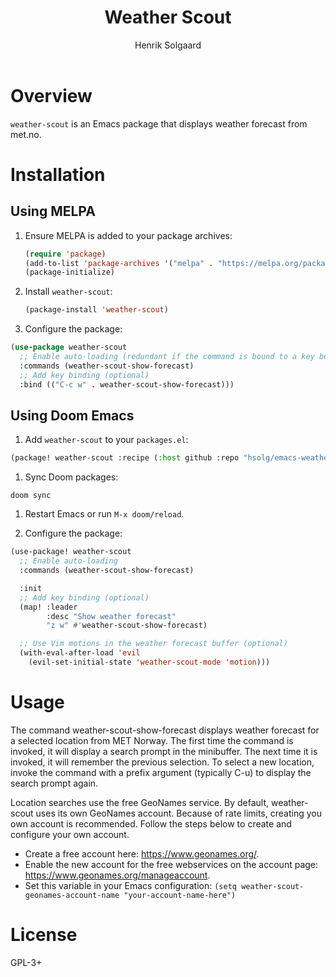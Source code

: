 #+TITLE: Weather Scout
#+AUTHOR: Henrik Solgaard
#+OPTIONS: toc:nil

* Overview

~weather-scout~ is an Emacs package that displays weather forecast from
met.no.

[[./screenshots/weather-forecast-oslo-console.png]]

[[./screenshots/weather-forecast-oslo-gui.png]]

* Installation

** Using MELPA

1. Ensure MELPA is added to your package archives:

   #+begin_src emacs-lisp
   (require 'package)
   (add-to-list 'package-archives '("melpa" . "https://melpa.org/packages/") t)
   (package-initialize)
   #+end_src

2. Install ~weather-scout~:

   #+begin_src emacs-lisp
   (package-install 'weather-scout)
   #+end_src

3. Configure the package:

#+begin_src emacs-lisp
(use-package weather-scout
  ;; Enable auto-loading (redundant if the command is bound to a key below)
  :commands (weather-scout-show-forecast)
  ;; Add key binding (optional)
  :bind (("C-c w" . weather-scout-show-forecast)))
#+end_src

** Using Doom Emacs

1. Add ~weather-scout~ to your ~packages.el~:

#+begin_src emacs-lisp
(package! weather-scout :recipe (:host github :repo "hsolg/emacs-weather-scout"))
#+end_src

2. Sync Doom packages:

#+begin_src shell
doom sync
#+end_src

3. Restart Emacs or run ~M-x doom/reload~.

4. Configure the package:

#+begin_src emacs-lisp
(use-package! weather-scout
  ;; Enable auto-loading
  :commands (weather-scout-show-forecast)

  :init
  ;; Add key binding (optional)
  (map! :leader
        :desc "Show weather forecast"
        "z w" #'weather-scout-show-forecast)

  ;; Use Vim motions in the weather forecast buffer (optional)
  (with-eval-after-load 'evil
    (evil-set-initial-state 'weather-scout-mode 'motion)))
#+end_src

* Usage

The command weather-scout-show-forecast displays weather forecast for a selected
location from MET Norway. The first time the command is invoked, it will display
a search prompt in the minibuffer. The next time it is invoked, it will remember
the previous selection. To select a new location, invoke the command with a
prefix argument (typically C-u) to display the search prompt again.

Location searches use the free GeoNames service. By default, weather-scout uses
its own GeoNames account. Because of rate limits, creating you own account is
recommended. Follow the steps below to create and configure your own account.

- Create a free account here: https://www.geonames.org/.
- Enable the new account for the free webservices on the account page:
  https://www.geonames.org/manageaccount.
- Set this variable in your Emacs configuration:
  =(setq weather-scout-geonames-account-name "your-account-name-here")=

* License

GPL-3+
